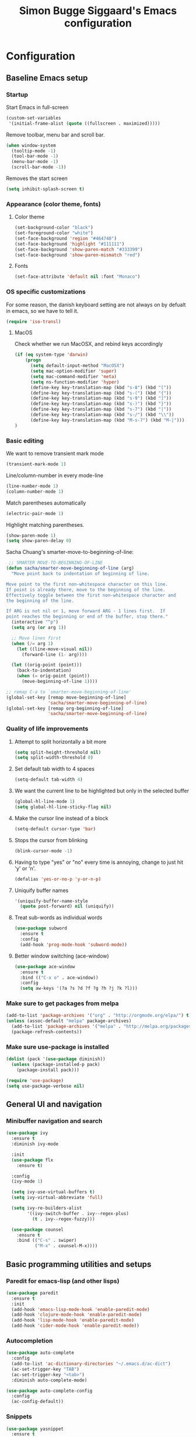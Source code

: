 #+TITLE: Simon Bugge Siggaard's Emacs configuration
#+STARTUP: overview hidestars

* Configuration
<<babel-init>>   
** Baseline Emacs setup
*** Startup
Start Emacs in full-screen
#+begin_src emacs-lisp
  (custom-set-variables
   '(initial-frame-alist (quote ((fullscreen . maximized)))))
#+end_src

Remove toolbar, menu bar and scroll bar.
#+begin_src emacs-lisp
  (when window-system
    (tooltip-mode -1)
    (tool-bar-mode -1)
    (menu-bar-mode -1)
    (scroll-bar-mode -1))
#+end_src

Removes the start screen
#+begin_src emacs-lisp  
  (setq inhibit-splash-screen t)  
#+end_src

*** Appearance (color theme, fonts)
**** Color theme
#+begin_src emacs-lisp
  (set-background-color "black")
  (set-foreground-color "white")
  (set-face-background 'region "#464740")
  (set-face-background 'highlight "#111111")
  (set-face-background 'show-paren-match "#333399")
  (set-face-background 'show-paren-mismatch "red")
#+end_src

**** Fonts
#+begin_src emacs-lisp
  (set-face-attribute 'default nil :font "Monaco")
#+end_src

*** OS specific customizations
For some reason, the danish keyboard setting are not always on by defualt in emacs, so we have to tell it.
#+begin_src emacs-lisp
  (require 'iso-transl)
#+end_src

**** MacOS
Check whether we run MacOSX, and rebind keys accordingly
#+begin_src emacs-lisp
  (if (eq system-type 'darwin)
	  (progn
		(setq default-input-method "MacOSX")
		(setq mac-option-modifier 'super)
		(setq mac-command-modifier 'meta)
		(setq ns-function-modifier 'hyper)
		(define-key key-translation-map (kbd "s-8") (kbd "["))
		(define-key key-translation-map (kbd "s-(") (kbd "{"))
		(define-key key-translation-map (kbd "s-9") (kbd "]"))
		(define-key key-translation-map (kbd "s-)") (kbd "}"))
		(define-key key-translation-map (kbd "s-7") (kbd "|"))
		(define-key key-translation-map (kbd "s-/") (kbd "\\"))
		(define-key key-translation-map (kbd "M-s-7") (kbd "M-|")))
  )
#+end_src

*** Basic editing
We want to remove transient mark mode
#+begin_src emacs-lisp
  (transient-mark-mode 1)
#+end_src

Line/column-number in every mode-line
#+begin_src emacs-lisp
  (line-number-mode 1)
  (column-number-mode 1)
#+end_src

Match parentheses automatically
#+begin_src emacs-lisp
  (electric-pair-mode 1)
#+end_src

Highlight matching parentheses.
#+begin_src emacs-lisp
  (show-paren-mode 1)
  (setq show-paren-delay 0)
#+end_src

Sacha Chuang's smarter-move-to-beginning-of-line:
#+begin_src emacs-lisp
   ;; SMARTER MOVE-TO-BEGINNING-OF-LINE
  (defun sacha/smarter-move-beginning-of-line (arg)
    "Move point back to indentation of beginning of line.

  Move point to the first non-whitespace character on this line.
  If point is already there, move to the beginning of the line.
  Effectively toggle between the first non-whitespace character and
  the beginning of the line.

  If ARG is not nil or 1, move forward ARG - 1 lines first.  If
  point reaches the beginning or end of the buffer, stop there."
    (interactive "^p")
    (setq arg (or arg 1))

    ;; Move lines first
    (when (/= arg 1)
      (let ((line-move-visual nil))
        (forward-line (1- arg))))

    (let ((orig-point (point)))
      (back-to-indentation)
      (when (= orig-point (point))
        (move-beginning-of-line 1))))

  ;; remap C-a to `smarter-move-beginning-of-line'
  (global-set-key [remap move-beginning-of-line]
                  'sacha/smarter-move-beginning-of-line)
  (global-set-key [remap org-beginning-of-line]
                  'sacha/smarter-move-beginning-of-line)
#+end_src

*** Quality of life improvements
**** Attempt to split horizontally a bit more
#+begin_src emacs-lisp
  (setq split-height-threshold nil)
  (setq split-width-threshold 0)
#+end_src

**** Set default tab width to 4 spaces
#+begin_src emacs-lisp
  (setq-default tab-width 4)
#+end_src

**** We want the current line to be highlighted but only in the selected buffer
#+begin_src emacs-lisp
  (global-hl-line-mode 1)
  (setq global-hl-line-sticky-flag nil)
#+end_src

**** Make the cursor line instead of a block
#+begin_src emacs-lisp
  (setq-default cursor-type 'bar)
#+end_src

**** Stops the cursor from blinking
#+begin_src emacs-lisp
  (blink-cursor-mode -1)
#+end_src

**** Having to type "yes" or "no" every time is annoying, change to just hit 'y' or 'n'.
#+begin_src emacs-lisp
  (defalias 'yes-or-no-p 'y-or-n-p)
#+end_src

**** Uniquify buffer names
#+begin_src emacs-lisp
  '(uniquify-buffer-name-style
    (quote post-forward) nil (uniquify))
#+end_src

**** Treat sub-words as individual words
#+begin_src emacs-lisp
  (use-package subword
	:ensure t
	:config
	(add-hook 'prog-mode-hook 'subword-mode))
#+end_src

**** Better window switching (ace-window)
#+begin_src emacs-lisp
  (use-package ace-window
	:ensure t
	:bind (("C-x o" . ace-window))
	:config
	(setq aw-keys '(?a ?s ?d ?f ?g ?h ?j ?k ?l)))
#+end_src

*** Make sure to get packages from melpa
#+begin_src emacs-lisp
  (add-to-list 'package-archives '("org" . "http://orgmode.org/elpa/") t)
  (unless (assoc-default "melpa" package-archives)
    (add-to-list 'package-archives '("melpa" . "http://melpa.org/packages/") t)
    (package-refresh-contents))
#+end_src

*** Make sure use-package is installed
#+begin_src emacs-lisp
  (dolist (pack '(use-package diminish))
	(unless (package-installed-p pack)
	  (package-install pack)))

  (require 'use-package)
  (setq use-package-verbose nil)
#+end_src

** General UI and navigation
*** Minibuffer navigation and search
#+begin_src emacs-lisp
  (use-package ivy
	:ensure t
	:diminish ivy-mode

	:init
	(use-package flx
	  :ensure t)

	:config
	(ivy-mode 1)

	(setq ivy-use-virtual-buffers t)
	(setq ivy-virtual-abbreviate 'full)

	(setq ivy-re-builders-alist
		  '((ivy-switch-buffer . ivy--regex-plus)
			(t . ivy--regex-fuzzy)))

	(use-package counsel
	  :ensure t
	  :bind (("C-s" . swiper)
			 ("M-x" . counsel-M-x))))
#+end_src

** Basic programming utilities and setups
*** Paredit for emacs-lisp (and other lisps)
#+begin_src emacs-lisp
  (use-package paredit
    :ensure t
    :init
    (add-hook 'emacs-lisp-mode-hook 'enable-paredit-mode)
    (add-hook 'clojure-mode-hook 'enable-paredit-mode)
    (add-hook 'lisp-mode-hook 'enable-paredit-mode)
    (add-hook 'cider-mode-hook 'enable-paredit-mode))
#+end_src

*** Autocompletion
#+begin_src emacs-lisp
    (use-package auto-complete
      :config
      (add-to-list 'ac-dictionary-directories "~/.emacs.d/ac-dict")
      (ac-set-trigger-key "TAB")
      (ac-set-trigger-key "<tab>")
      :diminish auto-complete-mode)

    (use-package auto-complete-config
      :config
      (ac-config-default))  
#+end_src

*** Snippets
#+begin_src emacs-lisp
  (use-package yasnippet
    :ensure t
    :diminish yas-minor-mode
    :config
    (setq yas-snippet-dirs '("~/.emacs.d/snippets/"))
    (setq yas-prompt-functions '(yas-ido-prompt yas-completing-prompt))
    (setq yas-verbosity 1)
    (yas-global-mode t))
#+end_src

*** Commenting
#+begin_src emacs-lisp
  (use-package comment-dwim-2
	:ensure t
	:bind (("M-;" . comment-dwim-2)))
#+end_src

*** magit
#+begin_src emacs-lisp
  (use-package magit
	:ensure t
	:bind (("C-c g" . magit-status)))
#+end_src

*** Expand region
#+begin_src emacs-lisp
  (use-package expand-region
	:ensure t
	:bind (("C-æ" . er/expand-region)))
#+end_src
** Advanced programming utilities and setups
*** golang
#+begin_src emacs-lisp
  (use-package go-mode
	:ensure t
	:load-path "/Users/simonbuggesiggaard/go/src/github.com/dougm/goflymake"

	:init
	(setenv "GOPATH" "/Users/simonbuggesiggaard/go")
	(use-package flycheck
	  :ensure t)
	(use-package flymake
	  :ensure t)
	
	:config
	(require 'go-flymake)
	(require 'go-flycheck)

	(setq exec-path (append exec-path
							  (list (expand-file-name (concat (getenv "GOPATH") "/src/github.com/dougm/goflymake")))
							  (list (expand-file-name (concat (getenv "GOPATH") "/src/github.com/nsf/gocode")))))
	(setq gofmt-command (concat (getenv "GOPATH") "/bin/goimports"))
	(setq godef-command (concat (getenv "GOPATH") "/bin/godef"))

	(add-hook 'before-save-hook 'gofmt-before-save)

	(use-package go-autocomplete
	  :load-path  "/Users/simonbuggesiggaard/go/src/github.com/nsf/gocode/emacs"
	  :config
	  (add-hook 'completion-at-point-functions 'go-complete-at-point))

	:bind (:map go-mode-map
		  ("C-." . 'godef-jump)
		  ("C-:" . 'godef-jump-other-window)
		  ("C-," . 'pop-tag-mark)))

#+end_src

*** markdown
#+begin_src emacs-lisp
  (use-package markdown-mode
	:ensure t
	:commands (markdown-mode gfm-mode)
	:mode (("README\\.md\\'" . gfm-mode)
		   ("\\.md\\'" . markdown-mode)
		   ("\\.markdown\\'" . markdown-mode))
	:init (setq markdown-command "multimarkdown"))
#+end_src

*** docker
#+begin_src emacs-lisp
  (use-package dockerfile-mode
	:ensure t)
#+end_src

*** clojure
#+begin_src emacs-lisp
  (use-package clojure-mode
	:ensure t

	:config
	(use-package cider
	  :ensure t)
  
	(use-package clj-refactor
	  :ensure t
	  :diminish clj-refactor-mode

	  :config
	  (progn (defun my-clojure-hook ()
			   (clj-refactor-mode 1)
			   (yas-minor-mode 1)
			   (cljr-add-keybindings-with-prefix "C-C m"))
			 (add-hook 'clojure-mode-hook #'my-clojure-hook))))
#+end_src
